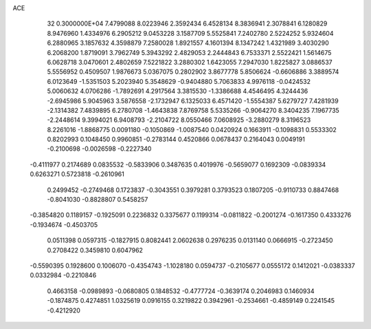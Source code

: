 ACE                                                                             
   32  0.3000000E+04
   7.4799088   8.0223946   2.3592434   6.4528134   8.3836941   2.3078841
   6.1280829   8.9476960   1.4334976   6.2905212   9.0453228   3.1587709
   5.5525841   7.2402780   2.5224252   5.9324604   6.2880965   3.1857632
   4.3598879   7.2580028   1.8921557   4.1601394   8.1347242   1.4321989
   3.4030290   6.2068200   1.8719091   3.7962749   5.3943292   2.4829053
   2.2444843   6.7533371   2.5522421   1.5614675   6.0628718   3.0470601
   2.4802659   7.5221822   3.2880302   1.6423055   7.2947030   1.8225827
   3.0886537   5.5556952   0.4509507   1.9876673   5.0367075   0.2802902
   3.8677778   5.8506624  -0.6606886   3.3889574   6.0123649  -1.5351503
   5.2023940   5.3548629  -0.9404880   5.7063833   4.9976118  -0.0424532
   5.0060632   4.0706286  -1.7892691   4.2917564   3.3815530  -1.3386688
   4.4546495   4.3244436  -2.6945986   5.9045963   3.5876558  -2.1732947
   6.1325033   6.4571420  -1.5554387   5.6279727   7.4281939  -2.1314382
   7.4839895   6.2780708  -1.4643838   7.8769758   5.5335266  -0.9064270
   8.3404235   7.1967735  -2.2448614   9.3994021   6.9408793  -2.2104722
   8.0550466   7.0608925  -3.2880279   8.3196523   8.2261016  -1.8868775
   0.0091180  -0.1050869  -1.0087540   0.0420924   0.1663911  -0.1098831
   0.5533302   0.8202993   0.1048450   0.9960851  -0.2783144   0.4520866
   0.0678437   0.2164043   0.0049191  -0.2100698  -0.0026598  -0.2227340
  -0.4111977   0.2174689   0.0835532  -0.5833906   0.3487635   0.4019976
  -0.5659077   0.1692309  -0.0839334   0.6263271   0.5723818  -0.2610961
   0.2499452  -0.2749468   0.1723837  -0.3043551   0.3979281   0.3793523
   0.1807205  -0.9110733   0.8847468  -0.8041030  -0.8828807   0.5458257
  -0.3854820   0.1189157  -0.1925091   0.2236832   0.3375677   0.1199314
  -0.0811822  -0.2001274  -0.1617350   0.4333276  -0.1934674  -0.4503705
   0.0511398   0.0597315  -0.1827915   0.8082441   2.0602638   0.2976235
   0.0131140   0.0666915  -0.2723450   0.2708422   0.3459810   0.6047962
  -0.5590395   0.1928600   0.1006070  -0.4354743  -1.1028180   0.0594737
  -0.2105677   0.0555172   0.1412021  -0.0383337   0.0332984  -0.2210846
   0.4663158  -0.0989893  -0.0680805   0.1848532  -0.4777724  -0.3639174
   0.2046983   0.1460934  -0.1874875   0.4274851   1.0325619   0.0916155
   0.3219822   0.3942961  -0.2534661  -0.4859149   0.2241545  -0.4212920
